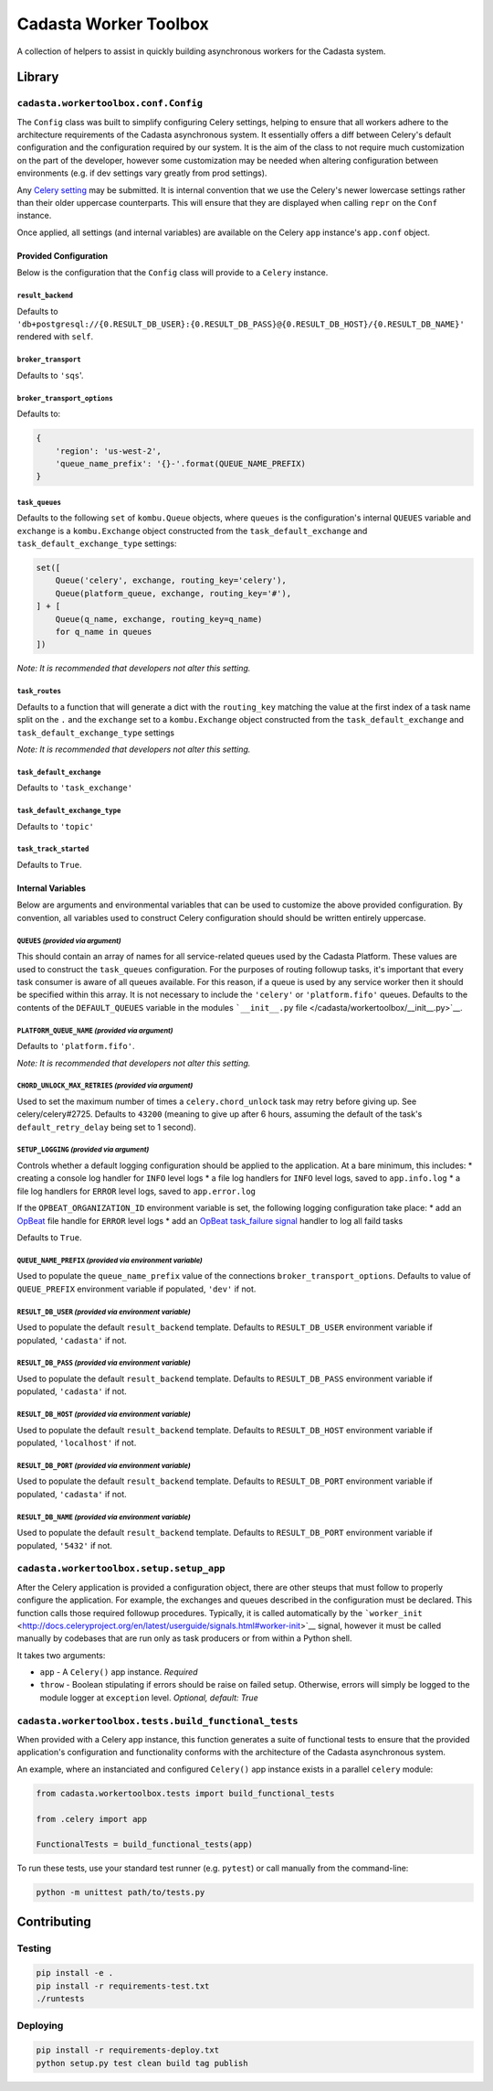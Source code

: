 Cadasta Worker Toolbox
======================

|PyPI version| |Build Status| |Requirements Status|

A collection of helpers to assist in quickly building asynchronous
workers for the Cadasta system.

Library
-------

``cadasta.workertoolbox.conf.Config``
~~~~~~~~~~~~~~~~~~~~~~~~~~~~~~~~~~~~~

The ``Config`` class was built to simplify configuring Celery settings,
helping to ensure that all workers adhere to the architecture
requirements of the Cadasta asynchronous system. It essentially offers a
diff between Celery's default configuration and the configuration
required by our system. It is the aim of the class to not require much
customization on the part of the developer, however some customization
may be needed when altering configuration between environments (e.g. if
dev settings vary greatly from prod settings).

Any `Celery
setting <http://docs.celeryproject.org/en/v4.0.2/userguide/configuration.html#new-lowercase-settings>`__
may be submitted. It is internal convention that we use the Celery's
newer lowercase settings rather than their older uppercase counterparts.
This will ensure that they are displayed when calling ``repr`` on the
``Conf`` instance.

Once applied, all settings (and internal variables) are available on the
Celery ``app`` instance's ``app.conf`` object.

Provided Configuration
^^^^^^^^^^^^^^^^^^^^^^

Below is the configuration that the ``Config`` class will provide to a
``Celery`` instance.

``result_backend``
''''''''''''''''''

Defaults to
``'db+postgresql://{0.RESULT_DB_USER}:{0.RESULT_DB_PASS}@{0.RESULT_DB_HOST}/{0.RESULT_DB_NAME}'``
rendered with ``self``.

``broker_transport``
''''''''''''''''''''

Defaults to ``'sqs``'.

``broker_transport_options``
''''''''''''''''''''''''''''

Defaults to:

.. code:: python

    {
        'region': 'us-west-2',
        'queue_name_prefix': '{}-'.format(QUEUE_NAME_PREFIX)
    }

``task_queues``
'''''''''''''''

Defaults to the following ``set`` of ``kombu.Queue`` objects, where
``queues`` is the configuration's internal ``QUEUES`` variable and
``exchange`` is a ``kombu.Exchange`` object constructed from the
``task_default_exchange`` and ``task_default_exchange_type`` settings:

.. code:: python

    set([
        Queue('celery', exchange, routing_key='celery'),
        Queue(platform_queue, exchange, routing_key='#'),
    ] + [
        Queue(q_name, exchange, routing_key=q_name)
        for q_name in queues
    ])

*Note: It is recommended that developers not alter this setting.*

``task_routes``
'''''''''''''''

Defaults to a function that will generate a dict with the
``routing_key`` matching the value at the first index of a task name
split on the ``.`` and the ``exchange`` set to a ``kombu.Exchange``
object constructed from the ``task_default_exchange`` and
``task_default_exchange_type`` settings

*Note: It is recommended that developers not alter this setting.*

``task_default_exchange``
'''''''''''''''''''''''''

Defaults to ``'task_exchange'``

``task_default_exchange_type``
''''''''''''''''''''''''''''''

Defaults to ``'topic'``

``task_track_started``
''''''''''''''''''''''

Defaults to ``True``.

Internal Variables
^^^^^^^^^^^^^^^^^^

Below are arguments and environmental variables that can be used to
customize the above provided configuration. By convention, all variables
used to construct Celery configuration should should be written entirely
uppercase.

``QUEUES`` *(provided via argument)*
''''''''''''''''''''''''''''''''''''

This should contain an array of names for all service-related queues
used by the Cadasta Platform. These values are used to construct the
``task_queues`` configuration. For the purposes of routing followup
tasks, it's important that every task consumer is aware of all queues
available. For this reason, if a queue is used by any service worker
then it should be specified within this array. It is not necessary to
include the ``'celery'`` or ``'platform.fifo'`` queues. Defaults to the
contents of the ``DEFAULT_QUEUES`` variable in the modules
```__init__.py`` file </cadasta/workertoolbox/__init__.py>`__.

``PLATFORM_QUEUE_NAME`` *(provided via argument)*
'''''''''''''''''''''''''''''''''''''''''''''''''

Defaults to ``'platform.fifo'``.

*Note: It is recommended that developers not alter this setting.*

``CHORD_UNLOCK_MAX_RETRIES`` *(provided via argument)*
''''''''''''''''''''''''''''''''''''''''''''''''''''''

Used to set the maximum number of times a ``celery.chord_unlock`` task
may retry before giving up. See celery/celery#2725. Defaults to
``43200`` (meaning to give up after 6 hours, assuming the default of the
task's ``default_retry_delay`` being set to 1 second).

``SETUP_LOGGING`` *(provided via argument)*
'''''''''''''''''''''''''''''''''''''''''''

Controls whether a default logging configuration should be applied to
the application. At a bare minimum, this includes: \* creating a console
log handler for ``INFO`` level logs \* a file log handlers for ``INFO``
level logs, saved to ``app.info.log`` \* a file log handlers for
``ERROR`` level logs, saved to ``app.error.log``

If the ``OPBEAT_ORGANIZATION_ID`` environment variable is set, the
following logging configuration take place: \* add an
`OpBeat <https://opbeat.com/>`__ file handle for ``ERROR`` level logs \*
add an `OpBeat <https://opbeat.com/>`__ `task\_failure
signal <http://docs.celeryproject.org/en/latest/userguide/signals.html#task-failure>`__
handler to log all faild tasks

Defaults to ``True``.

``QUEUE_NAME_PREFIX`` *(provided via environment variable)*
'''''''''''''''''''''''''''''''''''''''''''''''''''''''''''

Used to populate the ``queue_name_prefix`` value of the connections
``broker_transport_options``. Defaults to value of ``QUEUE_PREFIX``
environment variable if populated, ``'dev'`` if not.

``RESULT_DB_USER`` *(provided via environment variable)*
''''''''''''''''''''''''''''''''''''''''''''''''''''''''

Used to populate the default ``result_backend`` template. Defaults to
``RESULT_DB_USER`` environment variable if populated, ``'cadasta'`` if
not.

``RESULT_DB_PASS`` *(provided via environment variable)*
''''''''''''''''''''''''''''''''''''''''''''''''''''''''

Used to populate the default ``result_backend`` template. Defaults to
``RESULT_DB_PASS`` environment variable if populated, ``'cadasta'`` if
not.

``RESULT_DB_HOST`` *(provided via environment variable)*
''''''''''''''''''''''''''''''''''''''''''''''''''''''''

Used to populate the default ``result_backend`` template. Defaults to
``RESULT_DB_HOST`` environment variable if populated, ``'localhost'`` if
not.

``RESULT_DB_PORT`` *(provided via environment variable)*
''''''''''''''''''''''''''''''''''''''''''''''''''''''''

Used to populate the default ``result_backend`` template. Defaults to
``RESULT_DB_PORT`` environment variable if populated, ``'cadasta'`` if
not.

``RESULT_DB_NAME`` *(provided via environment variable)*
''''''''''''''''''''''''''''''''''''''''''''''''''''''''

Used to populate the default ``result_backend`` template. Defaults to
``RESULT_DB_PORT`` environment variable if populated, ``'5432'`` if not.

``cadasta.workertoolbox.setup.setup_app``
~~~~~~~~~~~~~~~~~~~~~~~~~~~~~~~~~~~~~~~~~

After the Celery application is provided a configuration object, there
are other steups that must follow to properly configure the application.
For example, the exchanges and queues described in the configuration
must be declared. This function calls those required followup
procedures. Typically, it is called automatically by the
```worker_init`` <http://docs.celeryproject.org/en/latest/userguide/signals.html#worker-init>`__
signal, however it must be called manually by codebases that are run
only as task producers or from within a Python shell.

It takes two arguments:

-  ``app`` - A ``Celery()`` app instance. *Required*
-  ``throw`` - Boolean stipulating if errors should be raise on failed
   setup. Otherwise, errors will simply be logged to the module logger
   at ``exception`` level. *Optional, default: True*

``cadasta.workertoolbox.tests.build_functional_tests``
~~~~~~~~~~~~~~~~~~~~~~~~~~~~~~~~~~~~~~~~~~~~~~~~~~~~~~

When provided with a Celery app instance, this function generates a
suite of functional tests to ensure that the provided application's
configuration and functionality conforms with the architecture of the
Cadasta asynchronous system.

An example, where an instanciated and configured ``Celery()`` app
instance exists in a parallel ``celery`` module:

.. code:: python

    from cadasta.workertoolbox.tests import build_functional_tests

    from .celery import app

    FunctionalTests = build_functional_tests(app)

To run these tests, use your standard test runner (e.g. ``pytest``) or
call manually from the command-line:

.. code:: bash

    python -m unittest path/to/tests.py

Contributing
------------

Testing
~~~~~~~

.. code:: bash

    pip install -e .
    pip install -r requirements-test.txt
    ./runtests

Deploying
~~~~~~~~~

.. code:: bash

    pip install -r requirements-deploy.txt
    python setup.py test clean build tag publish

.. |PyPI version| image:: https://badge.fury.io/py/cadasta-workertoolbox.svg
   :target: https://badge.fury.io/py/cadasta-workertoolbox
.. |Build Status| image:: https://travis-ci.org/Cadasta/cadasta-workertoolbox.svg?branch=master
   :target: https://travis-ci.org/Cadasta/cadasta-workertoolbox
.. |Requirements Status| image:: https://requires.io/github/Cadasta/cadasta-workertoolbox/requirements.svg?branch=master
   :target: https://requires.io/github/Cadasta/cadasta-workertoolbox/requirements/?branch=master


